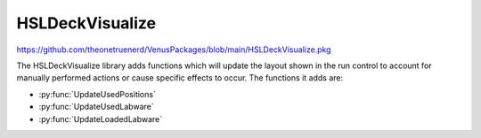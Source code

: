 HSLDeckVisualize
======================================

https://github.com/theonetruenerd/VenusPackages/blob/main/HSLDeckVisualize.pkg

The HSLDeckVisualize library adds functions which will update the layout shown in the run control to account for manually performed actions or cause specific effects to occur. The functions it adds are:

- :py:func:`UpdateUsedPositions`
- :py:func:`UpdateUsedLabware`
- :py:func:`UpdateLoadedLabware`

.. py:function:: UpdateUsedPositions(device dev, sequence positions, variable action, variable description)

  This function updates the list of used positions and updates the view.

  :params dev: The instrument for which the associated deck view will be updated. ML_STAR should be the only option visible in the dropdown.
  :params positions: The sequence of labware and positions IDs to be updated.
  :params action: The action to be performed on the specified positions. The same action will be performed for all positions. Action can be an integer from 0-6, with the values each representing a different event. 0 = Position is selected, 1 = Processing, 2 = Reserved, 3 = Error, 4 = Processed, 5 = Reset action state to none, 6 = Position selected and flashing.
  :params description: The description displayed in the first section of the status bar in the deck view. 
  :type dev: Device
  :type positions: Sequence
  :type action: Variable
  :type description: Variable
  :return: None
  :rtype: N/A

.. py:function:: UpdateUsedLabware(device dev, array labware, array action, variable description)

  This function updates the list of used labware and updates the view accordingly. The labware and action arrays must be the same size.

  :params dev: The instrument for which the associated deck view will be updated. ML_STAR should be the only option visible in the dropdown.
  :params labware: The array of labware IDs for updating
  :params action: The array of actions which will be applied to the associated labware at the same index in the labware array. Action can be an integer from 0-6, with the values each representing a different event. 0 = Position is seleccted, 1 = Processing, 2 = Reserved, 3 = Error, 4 = Processed, 5 = Reset action state to none, 6 = Position selected and flashing.
  :params description: The description displayed in the first section of the status bar in the deck view. 
  :type dev: Device
  :type labware: Array
  :type action: Array
  :type description: Variable
  :return: None
  :rtype: N/A

.. py:function:: UpdateLoadedLabware(device dev, array labware, array state, variable description)

  This function updates the list of loaded labware and updates the view accordingly. The labware and action arrays must be the same size.

  :params dev: The instrument for which the associated deck view will be updated. ML_STAR should be the only option visible in the dropdown.
  :params labware: The array of labware IDs for updating
  :params state: The array of load state which will be applied to the associated labware at the same index in the labware array. State can be an integer from 0-5, with the values each representing a different state. 0 = unload the labware and make not visible, 1 = load the labware, 2 = preparing to unload, 3 = preparing to load, 4 = labware will flash, 5 = labware will flash
  :params description: The description displayed in the first section of the status bar in the deck view. 
  :type dev: Device
  :type labware: Array
  :type state: Array
  :type description: Variable
  :return: None
  :rtype: N/A
